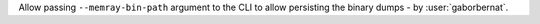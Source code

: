 Allow passing ``--memray-bin-path`` argument to the CLI to allow
persisting the binary dumps - by :user:`gaborbernat`.
